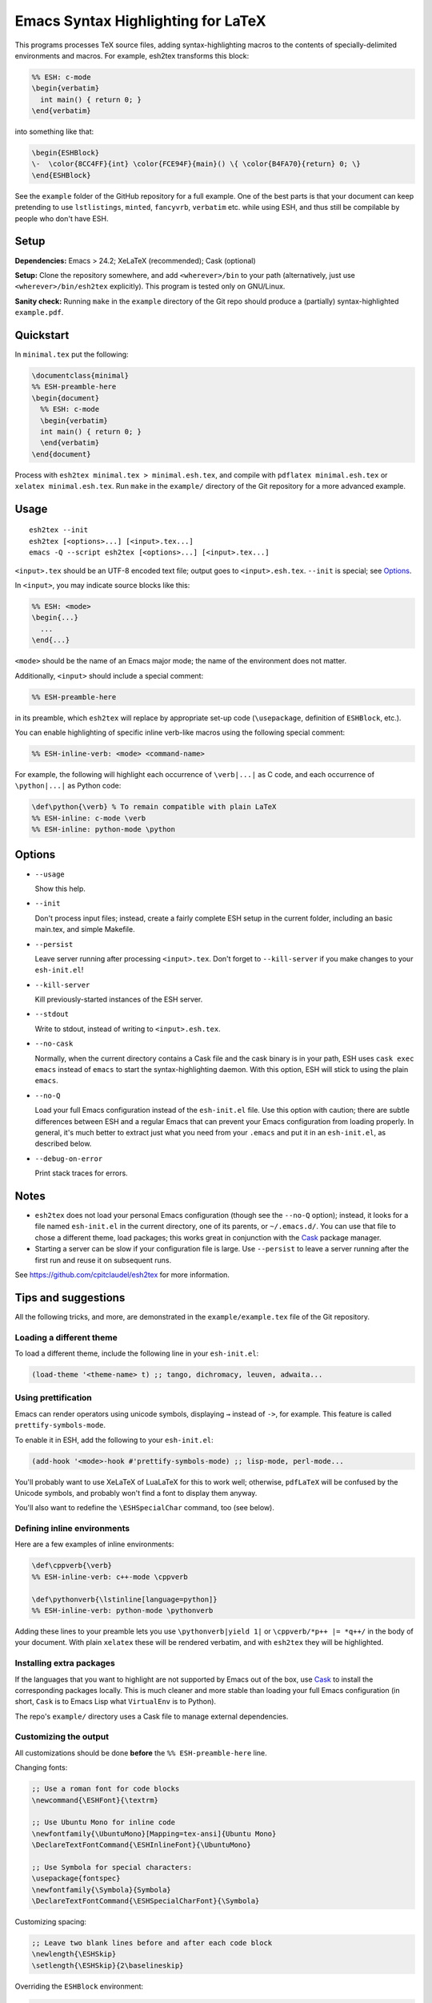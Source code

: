 =====================================
 Emacs Syntax Highlighting for LaTeX
=====================================

This programs processes TeX source files, adding syntax-highlighting macros to
the contents of specially-delimited environments and macros.  For example,
esh2tex transforms this block:

.. code:: latex

   %% ESH: c-mode
   \begin{verbatim}
     int main() { return 0; }
   \end{verbatim}

into something like that:

.. code:: latex

   \begin{ESHBlock}
   \-  \color{8CC4FF}{int} \color{FCE94F}{main}() \{ \color{B4FA70}{return} 0; \}
   \end{ESHBlock}

See the ``example`` folder of the GitHub repository for a full example.  One of
the best parts is that your document can keep pretending to use ``lstlistings``,
``minted``, ``fancyvrb``, ``verbatim`` etc. while using ESH, and thus still be
compilable by people who don't have ESH.


Setup
=====

**Dependencies:** Emacs > 24.2; XeLaTeX (recommended); Cask (optional)

**Setup:** Clone the repository somewhere, and add ``<wherever>/bin`` to your path
(alternatively, just use ``<wherever>/bin/esh2tex`` explicitly).  This program
is tested only on GNU/Linux.

**Sanity check:** Running ``make`` in the ``example`` directory of the Git repo
should produce a (partially) syntax-highlighted ``example.pdf``.


Quickstart
==========

In ``minimal.tex`` put the following:

.. code:: latex

   \documentclass{minimal}
   %% ESH-preamble-here
   \begin{document}
     %% ESH: c-mode
     \begin{verbatim}
     int main() { return 0; }
     \end{verbatim}
   \end{document}

Process with ``esh2tex minimal.tex > minimal.esh.tex``, and compile with
``pdflatex minimal.esh.tex`` or ``xelatex minimal.esh.tex``. Run ``make`` in the
``example/`` directory of the Git repository for a more advanced example.


Usage
=====

::

  esh2tex --init
  esh2tex [<options>...] [<input>.tex...]
  emacs -Q --script esh2tex [<options>...] [<input>.tex...]

``<input>.tex`` should be an UTF-8 encoded text file; output goes to
``<input>.esh.tex``. ``--init`` is special; see `Options`_.


In ``<input>``, you may indicate source blocks like this:

.. code:: latex

   %% ESH: <mode>
   \begin{...}
     ...
   \end{...}

``<mode>`` should be the name of an Emacs major mode; the name of the
environment does not matter.


Additionally, ``<input>`` should include a special comment:

.. code:: latex

   %% ESH-preamble-here

in its preamble, which ``esh2tex`` will replace by appropriate set-up code
(``\usepackage``, definition of ``ESHBlock``, etc.).


You can enable highlighting of specific inline verb-like macros using the
following special comment:

.. code:: latex

   %% ESH-inline-verb: <mode> <command-name>

For example, the following will highlight each occurrence of ``\verb|...|`` as C
code, and each occurrence of ``\python|...|`` as Python code:

.. code:: latex

   \def\python{\verb} % To remain compatible with plain LaTeX
   %% ESH-inline: c-mode \verb
   %% ESH-inline: python-mode \python

Options
=======

* ``--usage``

  Show this help.

* ``--init``

  Don't process input files; instead, create a fairly complete ESH setup in the
  current folder, including an basic main.tex, and simple Makefile.

* ``--persist``

  Leave server running after processing ``<input>.tex``.  Don't forget to
  ``--kill-server`` if you make changes to your ``esh-init.el``!

* ``--kill-server``

  Kill previously-started instances of the ESH server.

* ``--stdout``

  Write to stdout, instead of writing to ``<input>.esh.tex``.

* ``--no-cask``

  Normally, when the current directory contains a Cask file and the cask binary
  is in your path, ESH uses ``cask exec emacs`` instead of ``emacs`` to start
  the syntax-highlighting daemon.  With this option, ESH will stick to using
  the plain ``emacs``.

* ``--no-Q``

  Load your full Emacs configuration instead of the ``esh-init.el`` file.  Use
  this option with caution; there are subtle differences between ESH and a
  regular Emacs that can prevent your Emacs configuration from loading properly.
  In general, it's much better to extract just what you need from your
  ``.emacs`` and put it in an ``esh-init.el``, as described below.

* ``--debug-on-error``

  Print stack traces for errors.

Notes
=====

* ``esh2tex`` does not load your personal Emacs configuration (though see the
  ``--no-Q`` option); instead, it looks for a file named ``esh-init.el`` in the
  current directory, one of its parents, or ``~/.emacs.d/``.  You can use that
  file to chose a different theme, load packages; this works great in
  conjunction with the `Cask <https://github.com/cask/cask>`_ package manager.

* Starting a server can be slow if your configuration file is large.  Use
  ``--persist`` to leave a server running after the first run and reuse it on
  subsequent runs.

See https://github.com/cpitclaudel/esh2tex for more information.

Tips and suggestions
====================

All the following tricks, and more, are demonstrated in the
``example/example.tex`` file of the Git repository.

Loading a different theme
-------------------------

To load a different theme, include the following line in your ``esh-init.el``:

.. code:: emacs-lisp

   (load-theme '<theme-name> t) ;; tango, dichromacy, leuven, adwaita...

Using prettification
--------------------

Emacs can render operators using unicode symbols, displaying ``→`` instead of
``->``, for example.  This feature is called ``prettify-symbols-mode``.

To enable it in ESH, add the following to your ``esh-init.el``:

.. code:: emacs-lisp

   (add-hook '<mode>-hook #'prettify-symbols-mode) ;; lisp-mode, perl-mode...

You'll probably want to use XeLaTeX of LuaLaTeX for this to work well;
otherwise, ``pdfLaTeX`` will be confused by the Unicode symbols, and probably
won't find a font to display them anyway.

You'll also want to redefine the ``\ESHSpecialChar`` command, too (see below).

Defining inline environments
----------------------------

Here are a few examples of inline environments:

.. code:: latex

   \def\cppverb{\verb}
   %% ESH-inline-verb: c++-mode \cppverb

   \def\pythonverb{\lstinline[language=python]}
   %% ESH-inline-verb: python-mode \pythonverb

Adding these lines to your preamble lets you use ``\pythonverb|yield 1|`` or
``\cppverb/*p++ |= *q++/`` in the body of your document.  With plain ``xelatex``
these will be rendered verbatim, and with ``esh2tex`` they will be highlighted.

Installing extra packages
-------------------------

If the languages that you want to highlight are not supported by Emacs out of
the box, use `Cask <https://github.com/cask/cask>`_ to install the corresponding
packages locally.  This is much cleaner and more stable than loading your full
Emacs configuration (in short, ``Cask`` is to Emacs Lisp what ``VirtualEnv`` is
to Python).

The repo's ``example/`` directory uses a Cask file to manage external
dependencies.

Customizing the output
----------------------

All customizations should be done **before** the ``%% ESH-preamble-here`` line.

Changing fonts:

.. code:: latex

   ;; Use a roman font for code blocks
   \newcommand{\ESHFont}{\textrm}

   ;; Use Ubuntu Mono for inline code
   \newfontfamily{\UbuntuMono}[Mapping=tex-ansi]{Ubuntu Mono}
   \DeclareTextFontCommand{\ESHInlineFont}{\UbuntuMono}

   ;; Use Symbola for special characters:
   \usepackage{fontspec}
   \newfontfamily{\Symbola}{Symbola}
   \DeclareTextFontCommand{\ESHSpecialCharFont}{\Symbola}

Customizing spacing:

.. code:: latex

   ;; Leave two blank lines before and after each code block
   \newlength{\ESHSkip}
   \setlength{\ESHSkip}{2\baselineskip}


Overriding the ``ESHBlock`` environment:

.. code:: latex

   \newenvironment{ESHBlock}{%
     \ESHBasicSetup\par\addvspace{\ESHSkip}\ESHFont
   }{%
     \par\addvspace{\ESHSkip}
   }

All these tricks, and more, are demonstrated in the ``example/example.tex``
subfolder of the repository.

Adding ``esh2tex`` comments in ``org-mode``
-------------------------------------------

See `README.org-mode.rst <README.org-mode.rst>`_.

Fixing font inconsistencies
---------------------------

If you're having font issues, try switching to XeLaTeX or LuaLaTeX.  ESH uses
Emacs' display engine to guess which characters need to use a fallback font;
this will work well if you use the same fonts in your ``esh-init.el``:

.. code:: emacs-lisp

   (set-face-attribute 'default nil :family "Ubuntu Mono")
   (dolist (ft (fontset-list))
     (set-fontset-font ft 'unicode (font-spec :name "Ubuntu Mono"))
     (set-fontset-font ft 'unicode (font-spec :name "Symbola") nil 'append))

and in your XeLaTeX document:

.. code:: latex

   \usepackage{fontspec}
   \newfontfamily{\Symbola}{Symbola}
   \newfontfamily{\UbuntuMono}{Ubuntu Mono}

   \newcommand{\ESHFont}{\UbuntuMono}
   \DeclareTextFontCommand{\ESHInline}{\UbuntuMono}
   \DeclareTextFontCommand{\ESHSpecialChar}{\Symbola}

Using a different version of Emacs
----------------------------------

If the Emacs in your path isn't the right one, you can use the ``EMACS``
environment variable to let ESH know about the right one::

  EMACS=/Applications/Emacs.app/Contents/MacOS/Emacs esh2tex your-file.tex

Debugging
---------

If you run into issues, try getting the example (in the ``example`` folder of
the repository) to work.  If you can't make get the example to work, please open
a GitHub issue.

For more advanced debugging, you can load the ``esh`` package into Emacs, and
use ``M-x esh2tex-current-buffer`` on your TeX file::

  cask exec emacs -Q -L . -l esh your-file.tex
